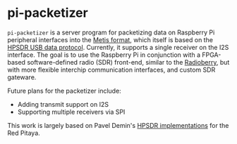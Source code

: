 * pi-packetizer
~pi-packetizer~ is a server program for packetizing data on Raspberry Pi peripheral interfaces into the [[https://github.com/TAPR/OpenHPSDR-SVN/raw/master/Metis/Documentation/Metis-%20How%20it%20works_V1.33.pdf][Metis format]], which itself is based on the [[https://github.com/TAPR/OpenHPSDR-SVN/raw/master/Documentation/USB_protocol_V1.58.doc][HPSDR USB data protocol]]. Currently, it supports a single receiver on the I2S interface. The goal is to use the Raspberry Pi in conjunction with a FPGA-based software-defined radio (SDR) front-end, similar to the [[https://github.com/pa3gsb/Radioberry-2.x][Radioberry]], but with more flexible interchip communication interfaces, and custom SDR gateware.

Future plans for the packetizer include:
- Adding transmit support on I2S
- Supporting multiple receivers via SPI

This work is largely based on Pavel Demin's [[https://github.com/pavel-demin/red-pitaya-notes][HPSDR implementations]] for the Red Pitaya.

